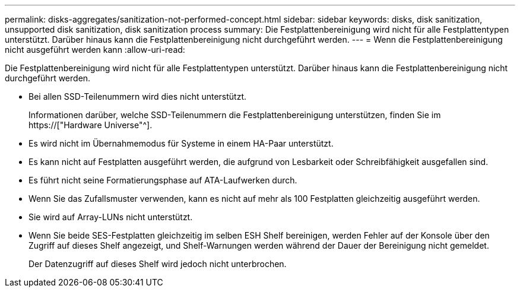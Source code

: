 ---
permalink: disks-aggregates/sanitization-not-performed-concept.html 
sidebar: sidebar 
keywords: disks, disk sanitization, unsupported disk sanitization, disk sanitization process 
summary: Die Festplattenbereinigung wird nicht für alle Festplattentypen unterstützt. Darüber hinaus kann die Festplattenbereinigung nicht durchgeführt werden. 
---
= Wenn die Festplattenbereinigung nicht ausgeführt werden kann
:allow-uri-read: 


[role="lead"]
Die Festplattenbereinigung wird nicht für alle Festplattentypen unterstützt. Darüber hinaus kann die Festplattenbereinigung nicht durchgeführt werden.

* Bei allen SSD-Teilenummern wird dies nicht unterstützt.
+
Informationen darüber, welche SSD-Teilenummern die Festplattenbereinigung unterstützen, finden Sie im https://["Hardware Universe"^].

* Es wird nicht im Übernahmemodus für Systeme in einem HA-Paar unterstützt.
* Es kann nicht auf Festplatten ausgeführt werden, die aufgrund von Lesbarkeit oder Schreibfähigkeit ausgefallen sind.
* Es führt nicht seine Formatierungsphase auf ATA-Laufwerken durch.
* Wenn Sie das Zufallsmuster verwenden, kann es nicht auf mehr als 100 Festplatten gleichzeitig ausgeführt werden.
* Sie wird auf Array-LUNs nicht unterstützt.
* Wenn Sie beide SES-Festplatten gleichzeitig im selben ESH Shelf bereinigen, werden Fehler auf der Konsole über den Zugriff auf dieses Shelf angezeigt, und Shelf-Warnungen werden während der Dauer der Bereinigung nicht gemeldet.
+
Der Datenzugriff auf dieses Shelf wird jedoch nicht unterbrochen.


